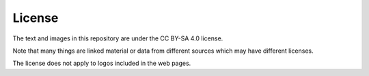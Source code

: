 License
-------

The text and images in this repository are under the CC BY-SA 4.0 license.

Note that many things are linked material or data from different
sources which may have different licenses.

The license does not apply to logos included in the web pages.
